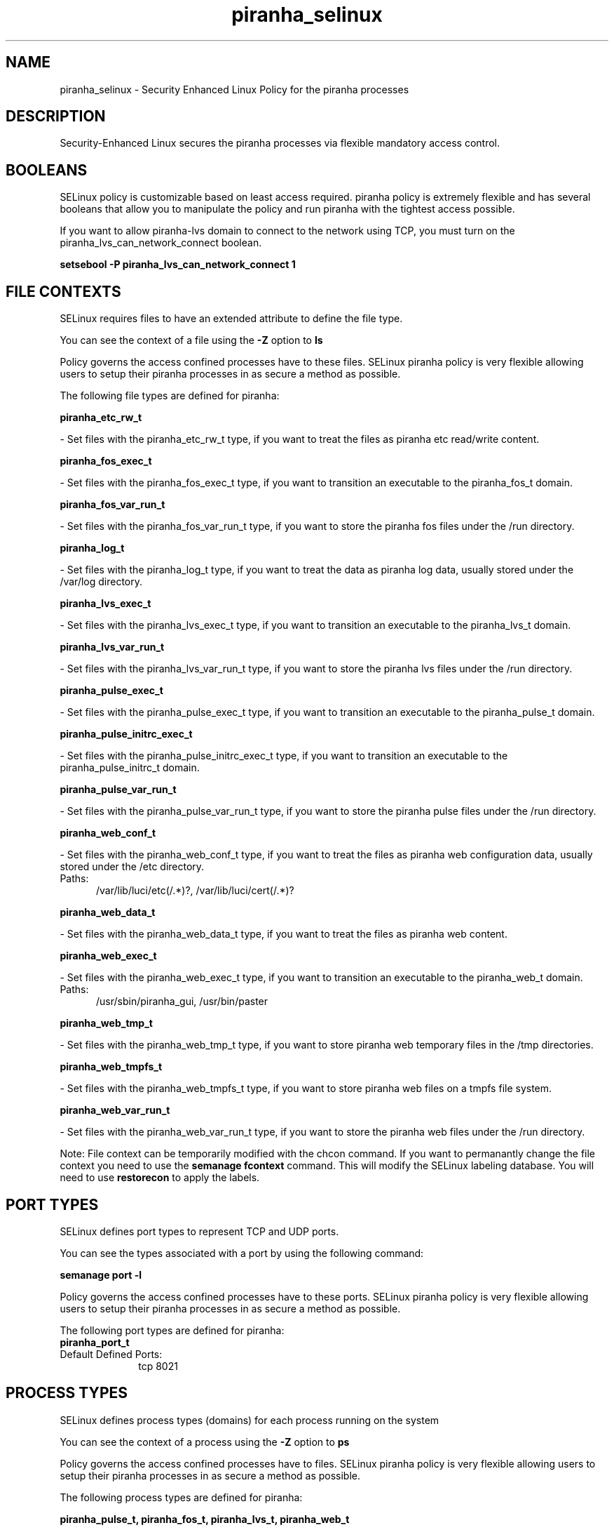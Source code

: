 .TH  "piranha_selinux"  "8"  "piranha" "dwalsh@redhat.com" "piranha SELinux Policy documentation"
.SH "NAME"
piranha_selinux \- Security Enhanced Linux Policy for the piranha processes
.SH "DESCRIPTION"

Security-Enhanced Linux secures the piranha processes via flexible mandatory access
control.  

.SH BOOLEANS
SELinux policy is customizable based on least access required.  piranha policy is extremely flexible and has several booleans that allow you to manipulate the policy and run piranha with the tightest access possible.


.PP
If you want to allow piranha-lvs domain to connect to the network using TCP, you must turn on the piranha_lvs_can_network_connect boolean.

.EX
.B setsebool -P piranha_lvs_can_network_connect 1
.EE

.SH FILE CONTEXTS
SELinux requires files to have an extended attribute to define the file type. 
.PP
You can see the context of a file using the \fB\-Z\fP option to \fBls\bP
.PP
Policy governs the access confined processes have to these files. 
SELinux piranha policy is very flexible allowing users to setup their piranha processes in as secure a method as possible.
.PP 
The following file types are defined for piranha:


.EX
.PP
.B piranha_etc_rw_t 
.EE

- Set files with the piranha_etc_rw_t type, if you want to treat the files as piranha etc read/write content.


.EX
.PP
.B piranha_fos_exec_t 
.EE

- Set files with the piranha_fos_exec_t type, if you want to transition an executable to the piranha_fos_t domain.


.EX
.PP
.B piranha_fos_var_run_t 
.EE

- Set files with the piranha_fos_var_run_t type, if you want to store the piranha fos files under the /run directory.


.EX
.PP
.B piranha_log_t 
.EE

- Set files with the piranha_log_t type, if you want to treat the data as piranha log data, usually stored under the /var/log directory.


.EX
.PP
.B piranha_lvs_exec_t 
.EE

- Set files with the piranha_lvs_exec_t type, if you want to transition an executable to the piranha_lvs_t domain.


.EX
.PP
.B piranha_lvs_var_run_t 
.EE

- Set files with the piranha_lvs_var_run_t type, if you want to store the piranha lvs files under the /run directory.


.EX
.PP
.B piranha_pulse_exec_t 
.EE

- Set files with the piranha_pulse_exec_t type, if you want to transition an executable to the piranha_pulse_t domain.


.EX
.PP
.B piranha_pulse_initrc_exec_t 
.EE

- Set files with the piranha_pulse_initrc_exec_t type, if you want to transition an executable to the piranha_pulse_initrc_t domain.


.EX
.PP
.B piranha_pulse_var_run_t 
.EE

- Set files with the piranha_pulse_var_run_t type, if you want to store the piranha pulse files under the /run directory.


.EX
.PP
.B piranha_web_conf_t 
.EE

- Set files with the piranha_web_conf_t type, if you want to treat the files as piranha web configuration data, usually stored under the /etc directory.

.br
.TP 5
Paths: 
/var/lib/luci/etc(/.*)?, /var/lib/luci/cert(/.*)?

.EX
.PP
.B piranha_web_data_t 
.EE

- Set files with the piranha_web_data_t type, if you want to treat the files as piranha web content.


.EX
.PP
.B piranha_web_exec_t 
.EE

- Set files with the piranha_web_exec_t type, if you want to transition an executable to the piranha_web_t domain.

.br
.TP 5
Paths: 
/usr/sbin/piranha_gui, /usr/bin/paster

.EX
.PP
.B piranha_web_tmp_t 
.EE

- Set files with the piranha_web_tmp_t type, if you want to store piranha web temporary files in the /tmp directories.


.EX
.PP
.B piranha_web_tmpfs_t 
.EE

- Set files with the piranha_web_tmpfs_t type, if you want to store piranha web files on a tmpfs file system.


.EX
.PP
.B piranha_web_var_run_t 
.EE

- Set files with the piranha_web_var_run_t type, if you want to store the piranha web files under the /run directory.


.PP
Note: File context can be temporarily modified with the chcon command.  If you want to permanantly change the file context you need to use the 
.B semanage fcontext 
command.  This will modify the SELinux labeling database.  You will need to use
.B restorecon
to apply the labels.

.SH PORT TYPES
SELinux defines port types to represent TCP and UDP ports. 
.PP
You can see the types associated with a port by using the following command: 

.B semanage port -l

.PP
Policy governs the access confined processes have to these ports. 
SELinux piranha policy is very flexible allowing users to setup their piranha processes in as secure a method as possible.
.PP 
The following port types are defined for piranha:

.EX
.TP 5
.B piranha_port_t 
.TP 10
.EE


Default Defined Ports:
tcp 8021
.EE
.SH PROCESS TYPES
SELinux defines process types (domains) for each process running on the system
.PP
You can see the context of a process using the \fB\-Z\fP option to \fBps\bP
.PP
Policy governs the access confined processes have to files. 
SELinux piranha policy is very flexible allowing users to setup their piranha processes in as secure a method as possible.
.PP 
The following process types are defined for piranha:

.EX
.B piranha_pulse_t, piranha_fos_t, piranha_lvs_t, piranha_web_t 
.EE
.PP
Note: 
.B semanage permississive -a PROCESS_TYPE 
can be used to make a process type permissive. Permissive process types are not denied access by SELinux. AVC messages will still be generated.

.SH "COMMANDS"
.B semanage fcontext
can also be used to manipulate default file context mappings.
.PP
.B semanage permissive
can also be used to manipulate whether or not a process type is permissive.
.PP
.B semanage module
can also be used to enable/disable/install/remove policy modules

.B semanage port
can also be used to manipulate the port definitions

.B semanage boolean
can also be used to manipulate the booleans

.PP
.B system-config-selinux 
is a GUI tool available to customize SELinux policy settings.

.SH AUTHOR	
This manual page was autogenerated by genman.py.

.SH "SEE ALSO"
selinux(8), piranha(8), semanage(8), restorecon(8), chcon(1)
, setsebool(8)